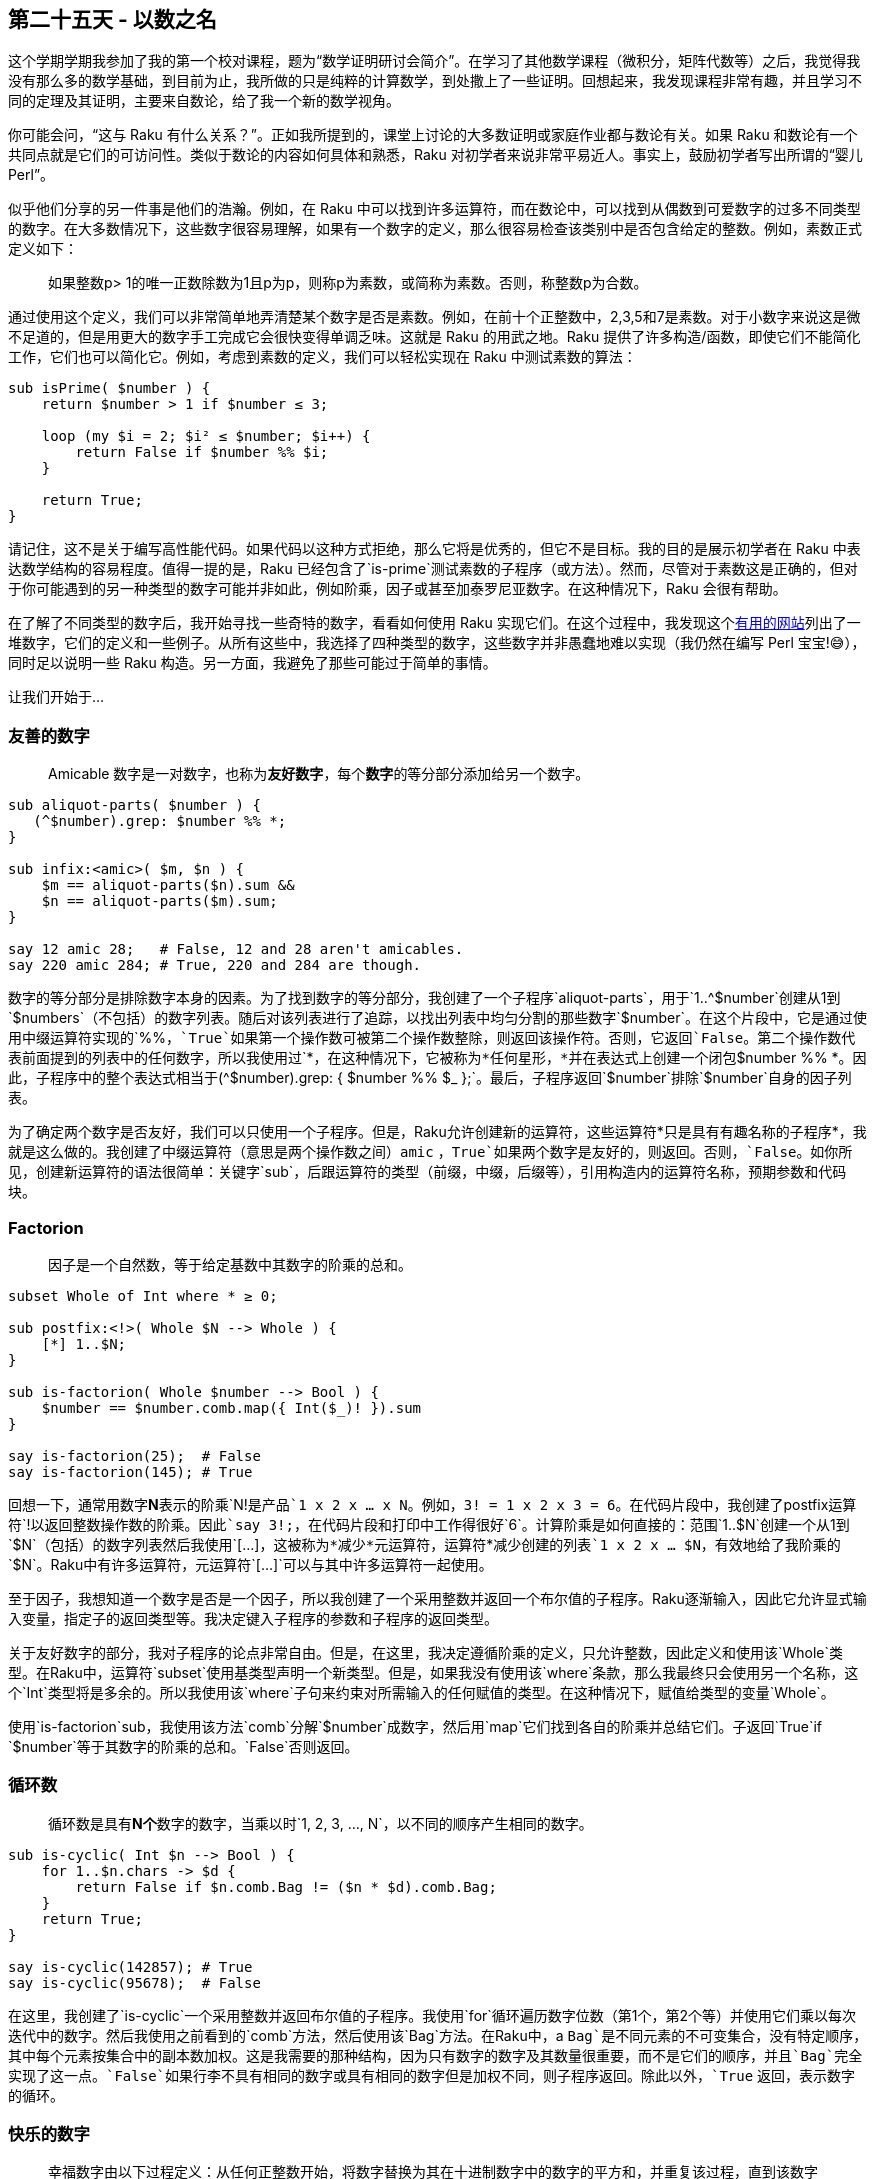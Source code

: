 == 第二十五天 - 以数之名

这个学期学期我参加了我的第一个校对课程，题为“数学证明研讨会简介”。在学习了其他数学课程（微积分，矩阵代数等）之后，我觉得我没有那么多的数学基础，到目前为止，我所做的只是纯粹的计算数学，到处撒上了一些证明。回想起来，我发现课程非常有趣，并且学习不同的定理及其证明，主要来自数论，给了我一个新的数学视角。

你可能会问，“这与 Raku 有什么关系？”。正如我所提到的，课堂上讨论的大多数证明或家庭作业都与数论有关。如果 Raku 和数论有一个共同点就是它们的可访问性。类似于数论的内容如何具体和熟悉，Raku 对初学者来说非常平易近人。事实上，鼓励初学者写出所谓的“婴儿 Perl”。

似乎他们分享的另一件事是他们的浩瀚。例如，在 Raku 中可以找到许多运算符，而在数论中，可以找到从偶数到可爱数字的过多不同类型的数字。在大多数情况下，这些数字很容易理解，如果有一个数字的定义，那么很容易检查该类别中是否包含给定的整数。例如，素数正式定义如下：

> 如果整数p> 1的唯一正数除数为1且p为p，则称p为素数，或简称为素数。否则，称整数p为合数。

通过使用这个定义，我们可以非常简单地弄清楚某个数字是否是素数。例如，在前十个正整数中，2,3,5和7是素数。对于小数字来说这是微不足道的，但是用更大的数字手工完成它会很快变得单调乏味。这就是 Raku 的用武之地。Raku 提供了许多构造/函数，即使它们不能简化工作，它们也可以简化它。例如，考虑到素数的定义，我们可以轻松实现在 Raku 中测试素数的算法：

```raku
sub isPrime( $number ) {
    return $number > 1 if $number ≤ 3;

    loop (my $i = 2; $i² ≤ $number; $i++) {
        return False if $number %% $i;
    }

    return True;
}
```

请记住，这不是关于编写高性能代码。如果代码以这种方式拒绝，那么它将是优秀的，但它不是目标。我的目的是展示初学者在 Raku 中表达数学结构的容易程度。值得一提的是，Raku 已经包含了`is-prime`测试素数的子程序（或方法）。然而，尽管对于素数这是正确的，但对于你可能遇到的另一种类型的数字可能并非如此，例如阶乘，因子或甚至加泰罗尼亚数字。在这种情况下，Raku 会很有帮助。

在了解了不同类型的数字后，我开始寻找一些奇特的数字，看看如何使用 Raku 实现它们。在这个过程中，我发现这个link:http://www.daviddarling.info/encyclopedia/N/numbers_types.html[有用的网站]列出了一堆数字，它们的定义和一些例子。从所有这些中，我选择了四种类型的数字，这些数字并非愚蠢地难以实现（我仍然在编写 Perl 宝宝!😅），同时足以说明一些 Raku 构造。另一方面，我避免了那些可能过于简单的事情。

让我们开始于...

=== 友善的数字

> Amicable 数字是一对数字，也称为**友好数字**，每个**数字**的等分部分添加给另一个数字。

```raku
sub aliquot-parts( $number ) {
   (^$number).grep: $number %% *; 
}

sub infix:<amic>( $m, $n ) {
    $m == aliquot-parts($n).sum &&
    $n == aliquot-parts($m).sum;
}

say 12 amic 28;   # False, 12 and 28 aren't amicables.
say 220 amic 284; # True, 220 and 284 are though.
```

数字的等分部分是排除数字本身的因素。为了找到数字的等分部分，我创建了一个子程序`aliquot-parts`，用于`1..^$number`创建从1到`$numbers`（不包括）的数字列表。随后对该列表进行了追踪，以找出列表中均匀分割的那些数字`$number`。在这个片段中，它是通过使用中缀运算符实现的`%%`，`True`如果第一个操作数可被第二个操作数整除，则返回该操作符。否则，它返回`False`。第二个操作数代表前面提到的列表中的任何数字，所以我使用过`*`，在这种情况下，它被称为*任何星形，*并在表达式上创建一个闭包`$number %% *`。因此，子程序中的整个表达式相当于`(^$number).grep: { $number %% $_ };`。最后，子程序返回`$number`排除`$number`自身的因子列表。

为了确定两个数字是否友好，我们可以只使用一个子程序。但是，Raku允许创建新的运算符，这些运算符*只是具有有趣名称的子程序*，我就是这么做的。我创建了中缀运算符（意思是两个操作数之间）`amic` ，`True`如果两个数字是友好的，则返回。否则，`False`。如你所见，创建新运算符的语法很简单：关键字`sub`，后跟运算符的类型（前缀，中缀，后缀等），引用构造内的运算符名称，预期参数和代码块。

=== Factorion

> 因子是一个自然数，等于给定基数中其数字的阶乘的总和。

```raku
subset Whole of Int where * ≥ 0;

sub postfix:<!>( Whole $N --> Whole ) {
    [*] 1..$N;
}

sub is-factorion( Whole $number --> Bool ) {
    $number == $number.comb.map({ Int($_)! }).sum 
}

say is-factorion(25);  # False
say is-factorion(145); # True
```

回想一下，通常用数字**N**表示的阶乘`N!`是产品`1 x 2 x ... x N`。例如，`3! = 1 x 2 x 3 = 6`。在代码片段中，我创建了postfix运算符`!`以返回整数操作数的阶乘。因此`say 3!;`，在代码片段和打印中工作得很好`6`。计算阶乘是如何直接的：范围`1..$N`创建一个从1到`$N`（包括）的数字列表然后我使用`[...]`，这被称为*减少*元运算符，运算符`*`减少创建的列表`1 x 2 x ... $N`，有效地给了我阶乘的`$N`。Raku中有许多运算符，元运算符`[...]`可以与其中许多运算符一起使用。

至于因子，我想知道一个数字是否是一个因子，所以我创建了一个采用整数并返回一个布尔值的子程序。Raku逐渐输入，因此它允许显式输入变量，指定子的返回类型等。我决定键入子程序的参数和子程序的返回类型。

关于友好数字的部分，我对子程序的论点非常自由。但是，在这里，我决定遵循阶乘的定义，只允许整数，因此定义和使用该`Whole`类型。在Raku中，运算符`subset`使用基类型声明一个新类型。但是，如果我没有使用该`where`条款，那么我最终只会使用另一个名称，这个`Int`类型将是多余的。所以我使用该`where`子句来约束对所需输入的任何赋值的类型。在这种情况下，赋值给类型的变量`Whole`。

使用`is-factorion`sub，我使用该方法`comb`分解`$number`成数字，然后用`map`它们找到各自的阶乘并总结它们。子返回`True`if `$number`等于其数字的阶乘的总和。`False`否则返回。

=== 循环数

> 循环数是具有**N个**数字的数字，当乘以时`1, 2, 3, ..., N`，以不同的顺序产生相同的数字。

```raku
sub is-cyclic( Int $n --> Bool ) {
    for 1..$n.chars -> $d {
        return False if $n.comb.Bag != ($n * $d).comb.Bag;
    }
    return True;
}

say is-cyclic(142857); # True
say is-cyclic(95678);  # False
```

在这里，我创建了`is-cyclic`一个采用整数并返回布尔值的子程序。我使用`for`循环遍历数字位数（第1个，第2个等）并使用它们乘以每次迭代中的数字。然后我使用之前看到的`comb`方法，然后使用该`Bag`方法。在Raku中，a `Bag`是不同元素的不可变集合，没有特定顺序，其中每个元素按集合中的副本数加权。这是我需要的那种结构，因为只有数字的数字及其数量很重要，而不是它们的顺序，并且`Bag`完全实现了这一点。`False`如果行李不具有相同的数字或具有相同的数字但是加权不同，则子程序返回。除此以外，`True` 返回，表示数字的循环。

=== 快乐的数字

> 幸福数字由以下过程定义：从任何正整数开始，将数字替换为其在十进制数字中的数字的平方和，并重复该过程，直到该数字等于1（它将保留的位置），或者它在一个不包括1的循环中无休止地循环。

```raku
sub is-happy( $n is copy ) {
    my $seen-numbers = :{};
    while $n > 1 {
        return False if $n ∈ $seen-numbers;
        $seen-numbers{$n} = True;
        $n = $n.comb.map(*²).sum
    }
    return True;
}

say is-happy(7);     # True
say is-happy(2018);  # False
```

在完成定义中描述的过程之后，一个快乐的数字结束等于1.另一方面，一个非快乐的数字跟随一个到达循环的序列，该序列`4, 16, 37, 58, 89, 145, 42, 20, 4,…`不包括1.有了这个事实，我创建了散列`$seen-numbers`到跟踪这些数字。如while循环所示，该过程一次又一次地重复，同时`$n`大于1或直到看到数字。这里突出的线是包含符号∈的线。在集合论中，如果元素p是集合A的成员（或元素），则它由p∈A表示，这正是在此处测试的内容。如果数字`$n`是散列的元素，则子返回`False`。否则，它返回`True`，表示数字的幸福。

=== 摘要

在这篇文章中，我略微进行了逐步打字，如何定义一个新的运算符，使用`subset`关键字`set`和`bag`数据结构进行子类化。正如你可能已经意识到的那样，Raku 提供了许多可以促进许多不同任务的构造。在这种情况下，我希望以更加程序化的方式表达数字的定义。你可能会完全不同，但你可以放心，Raku 可以让你的工作更轻松，更有乐趣。

嗯......这就是所有人！圣诞节快乐，新年快乐！

